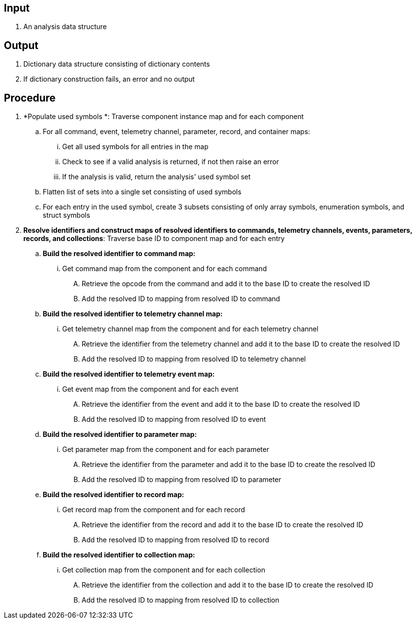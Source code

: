 == Input
. An analysis data structure

== Output
. Dictionary data structure consisting of dictionary contents
. If dictionary construction fails, an error and no output

== Procedure
. *Populate used symbols *: Traverse component instance map and for each component
.. For all command, event, telemetry channel, parameter, record, and container maps:
... Get all used symbols for all entries in the map
... Check to see if a valid analysis is returned, if not then raise an error
... If the analysis is valid, return the analysis' used symbol set
.. Flatten list of sets into a single set consisting of used symbols
.. For each entry in the used symbol, create 3 subsets consisting of only array symbols, enumeration symbols, and struct symbols


. *Resolve identifiers and construct maps of resolved identifiers to commands, telemetry channels, events, parameters, records, and collections*: Traverse base ID to component map and for each entry
.. *Build the resolved identifier to command map:*
... Get command map from the component and for each command
.... Retrieve the opcode from the command and add it to the base ID to create the resolved ID
.... Add the resolved ID to mapping from resolved ID to command

.. *Build the resolved identifier to telemetry channel map:*
... Get telemetry channel map from the component and for each telemetry channel
.... Retrieve the identifier from the telemetry channel and add it to the base ID to create the resolved ID
.... Add the resolved ID to mapping from resolved ID to telemetry channel

.. *Build the resolved identifier to telemetry event map:*
... Get event map from the component and for each event
.... Retrieve the identifier from the event and add it to the base ID to create the resolved ID
.... Add the resolved ID to mapping from resolved ID to event


.. *Build the resolved identifier to parameter map:*
... Get parameter map from the component and for each parameter
.... Retrieve the identifier from the parameter and add it to the base ID to create the resolved ID
.... Add the resolved ID to mapping from resolved ID to parameter


.. *Build the resolved identifier to record map:*
... Get record map from the component and for each record
.... Retrieve the identifier from the record and add it to the base ID to create the resolved ID
.... Add the resolved ID to mapping from resolved ID to record


.. *Build the resolved identifier to collection map:*
... Get collection map from the component and for each collection
.... Retrieve the identifier from the collection and add it to the base ID to create the resolved ID
.... Add the resolved ID to mapping from resolved ID to collection